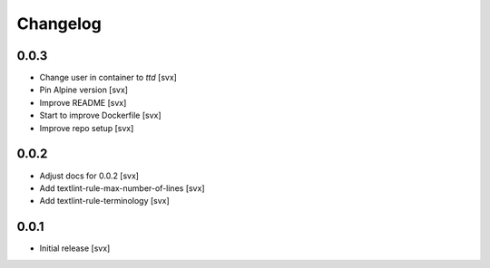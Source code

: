 =========
Changelog
=========

0.0.3
=====

- Change user in container to `ttd` [svx]
- Pin Alpine version [svx]
- Improve README [svx]
- Start to improve Dockerfile [svx]
- Improve repo setup [svx]

0.0.2
=====

- Adjust docs for 0.0.2 [svx]
- Add textlint-rule-max-number-of-lines [svx]
- Add textlint-rule-terminology [svx]

0.0.1
=====

- Initial release [svx]
